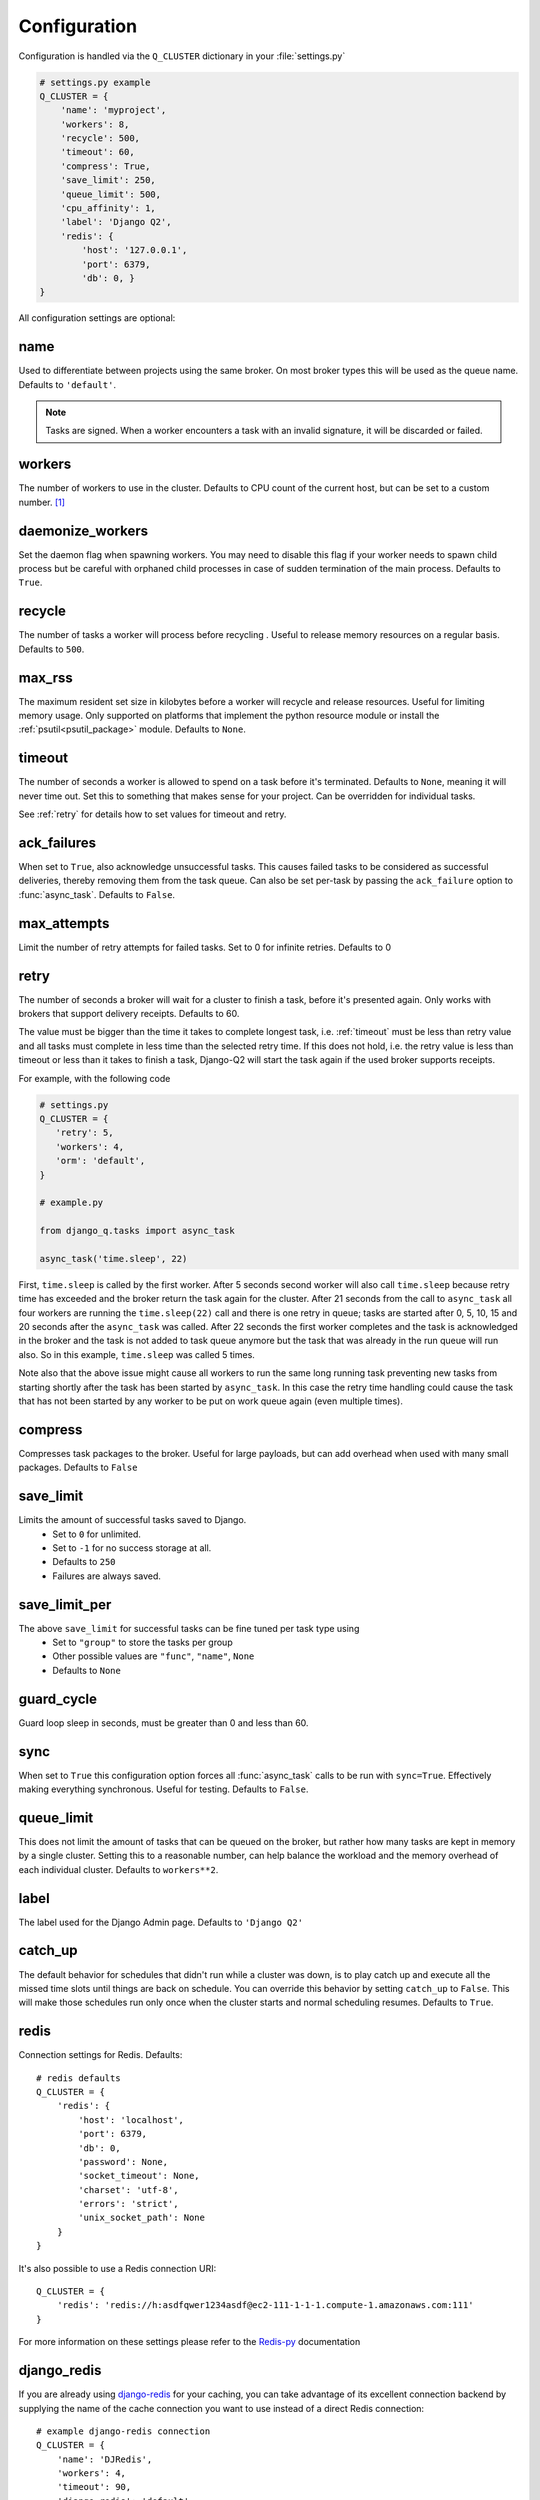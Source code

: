Configuration
-------------
.. py:currentmodule:: django_q

Configuration is handled via the ``Q_CLUSTER`` dictionary in your :file:`settings.py`

.. code:: python

    # settings.py example
    Q_CLUSTER = {
        'name': 'myproject',
        'workers': 8,
        'recycle': 500,
        'timeout': 60,
        'compress': True,
        'save_limit': 250,
        'queue_limit': 500,
        'cpu_affinity': 1,
        'label': 'Django Q2',
        'redis': {
            'host': '127.0.0.1',
            'port': 6379,
            'db': 0, }
    }

All configuration settings are optional:

.. _name:

name
~~~~

Used to differentiate between projects using the same broker.
On most broker types this will be used as the queue name.
Defaults to ``'default'``.

.. note::
    Tasks are signed. When a worker encounters a task with an invalid signature, it will be discarded or failed.

workers
~~~~~~~

The number of workers to use in the cluster. Defaults to CPU count of the current host, but can be set to a custom number.  [#f1]_

daemonize_workers
~~~~~~~~~~~~~~~~~

Set the daemon flag when spawning workers. You may need to disable this flag if your worker needs to spawn child process but be careful with orphaned child processes in case of sudden termination of the main process.
Defaults to ``True``.

recycle
~~~~~~~

The number of tasks a worker will process before recycling . Useful to release memory resources on a regular basis. Defaults to ``500``.

max_rss
~~~~~~~

The maximum resident set size in kilobytes before a worker will recycle and release resources. Useful for limiting memory usage.
Only supported on platforms that implement the python resource module or install the :ref:`psutil<psutil_package>` module.
Defaults to ``None``.

.. _timeout:

timeout
~~~~~~~

The number of seconds a worker is allowed to spend on a task before it's terminated. Defaults to ``None``, meaning it will never time out.
Set this to something that makes sense for your project. Can be overridden for individual tasks.

See :ref:`retry` for details how to set values for timeout and retry.

.. _ack_failures:

ack_failures
~~~~~~~~~~~~

When set to ``True``, also acknowledge unsuccessful tasks. This causes failed tasks to be considered as successful deliveries, thereby removing them from the task queue. Can also be set per-task by passing the ``ack_failure`` option to :func:`async_task`. Defaults to ``False``.


.. _max_attempts:

max_attempts
~~~~~~~~~~~~~

Limit the number of retry attempts for failed tasks. Set to 0 for infinite retries. Defaults to 0


.. _retry:

retry
~~~~~

The number of seconds a broker will wait for a cluster to finish a task, before it's presented again.
Only works with brokers that support delivery receipts. Defaults to 60.

The value must be bigger than the time it takes to complete longest task, i.e. :ref:`timeout` must be less than retry value and all tasks must complete
in less time than the selected retry time. If this does not hold, i.e. the retry value is less than timeout or less than it takes to finish a task,
Django-Q2 will start the task again if the used broker supports receipts.

For example, with the following code

.. code:: python

   # settings.py
   Q_CLUSTER = {
      'retry': 5,
      'workers': 4,
      'orm': 'default',
   }

   # example.py

   from django_q.tasks import async_task

   async_task('time.sleep', 22)

First, ``time.sleep`` is called by the first worker. After 5 seconds second worker will also call ``time.sleep`` because retry time has exceeded and the
broker return the task again for the cluster. After 21 seconds from the call to ``async_task`` all four workers are running the ``time.sleep(22)`` call
and there is one retry in queue; tasks are started after 0, 5, 10, 15 and 20 seconds after the ``async_task`` was called. After 22 seconds the first
worker completes and the task is acknowledged in the broker and the task is not added to task queue anymore but the task that was already in the run queue
will run also. So in this example, ``time.sleep`` was called 5 times.

Note also that the above issue might cause all workers to run the same long running task preventing new tasks from starting shortly after the task has been
started by ``async_task``. In this case the retry time handling could cause the task that has not been started by any worker to be put on work queue again
(even multiple times).

compress
~~~~~~~~

Compresses task packages to the broker. Useful for large payloads, but can add overhead when used with many small packages.
Defaults to ``False``

.. _save_limit:

save_limit
~~~~~~~~~~

Limits the amount of successful tasks saved to Django.
 - Set to ``0`` for unlimited.
 - Set to ``-1`` for no success storage at all.
 - Defaults to ``250``
 - Failures are always saved.

save_limit_per
~~~~~~~~~~~~~~

The above ``save_limit`` for successful tasks can be fine tuned per task type using
 - Set to ``"group"`` to store the tasks per group
 - Other possible values are ``"func"``, ``"name"``, ``None``
 - Defaults to ``None``

guard_cycle
~~~~~~~~~~~

Guard loop sleep in seconds, must be greater than 0 and less than 60.

.. _sync:

sync
~~~~

When set to ``True`` this configuration option forces all :func:`async_task` calls to be run with ``sync=True``.
Effectively making everything synchronous. Useful for testing. Defaults to ``False``.

.. _queue_limit:

queue_limit
~~~~~~~~~~~

This does not limit the amount of tasks that can be queued on the broker, but rather how many tasks are kept in memory by a single cluster.
Setting this to a reasonable number, can help balance the workload and the memory overhead of each individual cluster.
Defaults to ``workers**2``.

label
~~~~~

The label used for the Django Admin page. Defaults to ``'Django Q2'``

.. _catch_up:

catch_up
~~~~~~~~
The default behavior for schedules that didn't run while a cluster was down, is to play catch up and execute all the missed time slots until things are back on schedule.
You can override this behavior by setting ``catch_up`` to ``False``. This will make those schedules run only once when the cluster starts and normal scheduling resumes.
Defaults to ``True``.

.. _redis_configuration:

redis
~~~~~

Connection settings for Redis. Defaults::

    # redis defaults
    Q_CLUSTER = {
        'redis': {
            'host': 'localhost',
            'port': 6379,
            'db': 0,
            'password': None,
            'socket_timeout': None,
            'charset': 'utf-8',
            'errors': 'strict',
            'unix_socket_path': None
        }
    }

It's also possible to use a Redis connection URI::

    Q_CLUSTER = {
        'redis': 'redis://h:asdfqwer1234asdf@ec2-111-1-1-1.compute-1.amazonaws.com:111'
    }

For more information on these settings please refer to the `Redis-py <https://github.com/andymccurdy/redis-py>`__ documentation

.. _django_redis:

django_redis
~~~~~~~~~~~~

If you are already using `django-redis <https://github.com/niwinz/django-redis>`__ for your caching, you can take advantage of its excellent connection backend by supplying the name
of the cache connection you want to use instead of a direct Redis connection::

    # example django-redis connection
    Q_CLUSTER = {
        'name': 'DJRedis',
        'workers': 4,
        'timeout': 90,
        'django_redis': 'default'
    }



.. tip::
    Django Q2 uses your ``SECRET_KEY`` to sign task packages and prevent task crossover. So make sure you have it set up in your Django settings.

.. _ironmq_configuration:

iron_mq
~~~~~~~
Connection settings for IronMQ::

    # example IronMQ connection

    Q_CLUSTER = {
        'name': 'IronBroker',
        'workers': 8,
        'timeout': 30,
        'retry': 60,
        'queue_limit': 50,
        'bulk': 10,
        'iron_mq': {
            'host': 'mq-aws-us-east-1.iron.io',
            'token': 'Et1En7.....0LuW39Q',
            'project_id': '500f7b....b0f302e9'
        }
    }


All connection keywords are supported. See the `iron-mq <https://github.com/iron-io/iron_mq_python#configure>`__ library for more info

.. _sqs_configuration:

sqs
~~~
To use Amazon SQS as a broker you need to provide the AWS region and credentials either via the config, or any other boto3 configuration method::

    # example SQS broker connection

    Q_CLUSTER = {
        'name': 'SQSExample',
        'workers': 4,
        'timeout': 60,
        'retry': 90,
        'queue_limit': 100,
        'bulk': 5,
        'sqs': {
            'aws_region': 'us-east-1',  # optional
            'aws_access_key_id': 'ac-Idr.....YwflZBaaxI',  # optional
            'aws_secret_access_key': '500f7b....b0f302e9'  # optional
        }
    }


Please make sure these credentials have proper SQS access.

Amazon SQS only supports a bulk setting between 1 and 10, with the total payload not exceeding 256kb.

.. _orm_configuration:

orm
~~~
If you want to use Django's database backend as a message broker, set the ``orm`` keyword to the database connection you want it to use::

    # example ORM broker connection

    Q_CLUSTER = {
        'name': 'DjangORM',
        'workers': 4,
        'timeout': 90,
        'retry': 120,
        'queue_limit': 50,
        'bulk': 10,
        'orm': 'default'
    }

Using the Django ORM backend will also enable the Queued Tasks table in the Admin.

If you need better performance , you should consider using a different database backend than the main project.
Set ``orm`` to the name of that database connection and make sure you run migrations on it using the ``--database`` option.

When using the Django database as a message broker, you can set the ``has_replica`` boolean keyword to ensure Django-Q2 works properly letting a `Database Router <https://docs.djangoproject.com/en/3.2/topics/db/multi-db/>`__. ::

    # example ORM broker connection with replica database

    Q_CLUSTER = {
        ...
        'orm': 'default',
        'has_replica': True
    }

.. _mongo_configuration:

mongo
~~~~~
To use MongoDB as a message broker you simply provide the connection information in a dictionary::

    # example MongoDB broker connection

    Q_CLUSTER = {
        'name': 'MongoDB',
        'workers': 8,
        'timeout': 60,
        'retry': 70,
        'queue_limit': 100,
        'mongo': {
            'host': '127.0.0.1',
            'port': 27017
        }
    }

The ``mongo`` dictionary can contain any of the parameters exposed by pymongo's `MongoClient <https://api.mongodb.org/python/current/api/pymongo/mongo_client.html#pymongo.mongo_client.MongoClient>`__
If you want to use a mongodb uri, you can supply it as the ``host`` parameter.

mongo_db
~~~~~~~~
When using the MongoDB broker you can optionally provide a database name to use for the queues.
Defaults to default database if available, otherwise ``django-q``

.. _broker_class:

broker_class
~~~~~~~~~~~~
You can use a custom broker class for your cluster workers::

    # example Custom broker class connection

    Q_CLUSTER = {
        'name': 'Custom',
        'workers': 8,
        'timeout': 60,
        'broker_class': 'myapp.broker.CustomBroker'
    }

Make sure your ``CustomBroker`` class inherits from either the base :class:`Broker` class or one of its children.

.. _bulk:

bulk
~~~~
Sets the number of messages each cluster tries to get from the broker per call. Setting this on supported brokers can improve performance.
Especially HTTP based or very high latency servers can benefit from bulk dequeue.
Keep in mind however that settings this too high can degrade performance with multiple clusters or very large task packages.

Not supported by the default Redis broker.
Defaults to ``1``.

poll
~~~~
Sets the queue polling interval for database brokers that don't have a blocking call. Currently only affects the ORM and MongoDB brokers.
Defaults to ``0.2`` (seconds).

cache
~~~~~
For some brokers, you will need to set up the Django `cache framework <https://docs.djangoproject.com/en/2.2/topics/cache/#setting-up-the-cache>`__
to gather statistics for the monitor. You can indicate which cache to use by setting this value. Defaults to ``default``.

.. _cached:

cached
~~~~~~
Switches all task and result functions from using the database backend to the cache backend. This is the same as setting the keyword ``cached=True`` on all task functions.
Instead of a bool this can also be set to the number of seconds you want the cache to retain results. e.g. ``cached=60``

scheduler
~~~~~~~~~
You can disable the scheduler by setting this option to ``False``. This will reduce a little overhead if you're not using schedules, but is most useful if you want to temporarily disable all schedules.
Defaults to ``True``

.. _error_reporter:

error_reporter
~~~~~~~~~~~~~~
You can redirect worker exceptions directly to various error reporters (for example `Rollbar <https://rollbar.com/>`__ or `Sentry <https://docs.sentry.io/>`__) by installing Django Q2 with the necessary `extras <https://setuptools.readthedocs.io/en/latest/setuptools.html#declaring-extras-optional-features-with-their-own-dependencies>`__.

To enable installed error reporters, you must provide the configuration settings required by an error reporter extension::

    # error_reporter config--rollbar example
    Q_CLUSTER = {
        'error_reporter': {
            'rollbar': {
                'access_token': '32we33a92a5224jiww8982',
                'environment': 'Django-Q2'
            }
        }
    }

For more information on error reporters and developing error reporting plugins for Django Q2, see :doc:`errors<errors>`.

cpu_affinity
~~~~~~~~~~~~

Sets the number of processor each worker can use. This does not affect auxiliary processes like the sentinel or monitor and is only useful for tweaking the performance of very high traffic clusters.
The affinity number has to be higher than zero and less than the total number of processors to have any effect. Defaults to using all processors::

    # processor affinity example.

    4 processors, 4 workers, cpu_affinity: 1

    worker 1 cpu [0]
    worker 2 cpu [1]
    worker 3 cpu [2]
    worker 4 cpu [3]

    4 processors, 4 workers, cpu_affinity: 2

    worker 1 cpu [0, 1]
    worker 2 cpu [2, 3]
    worker 3 cpu [0, 1]
    worker 4 cpu [2, 3]

    8 processors, 8 workers, cpu_affinity: 3

    worker 1 cpu [0, 1, 2]
    worker 2 cpu [3, 4, 5]
    worker 3 cpu [6, 7, 0]
    worker 4 cpu [1, 2, 3]
    worker 5 cpu [4, 5, 6]
    worker 6 cpu [7, 0, 1]
    worker 7 cpu [2, 3, 4]
    worker 8 cpu [5, 6, 7]


In some cases, setting the cpu affinity for your workers can lead to performance improvements, especially if the load is high and consists of many repeating small tasks.
Start with an affinity of 1 and work your way up. You will have to experiment with what works best for you.
As a rule of thumb; cpu_affinity 1 favors repetitive short running tasks, while no affinity benefits longer running tasks.

.. note::

    The ``cpu_affinity`` setting requires the optional :ref:`psutil<psutil_package>` module.

    *Psutil does not support cpu affinity on OS X at this time.*

.. py:module:: django_q

.. rubric:: Footnotes

.. [#f1] Uses :func:`multiprocessing.cpu_count()` which can fail on some platforms. If so , please set the worker count in the configuration manually or install :ref:`psutil<psutil_package>` to provide an alternative cpu count method.
